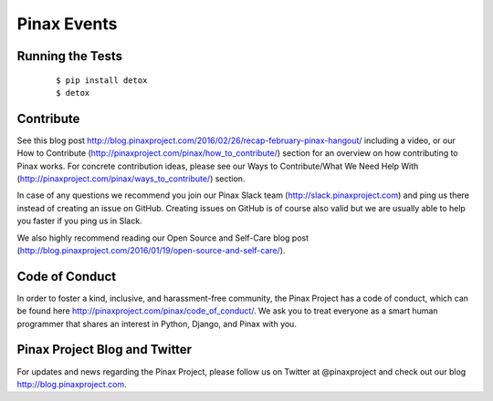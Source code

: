 Pinax Events
============

.. image:: http://slack.pinaxproject.com/badge.svg
   :target: http://slack.pinaxproject.com/

.. image:: https://img.shields.io/travis/pinax/pinax-events.svg
   :target: https://travis-ci.org/pinax/pinax-events

.. image:: https://img.shields.io/coveralls/pinax/pinax-events.svg
   :target: https://coveralls.io/r/pinax/pinax-events

.. image:: https://img.shields.io/pypi/dm/pinax-events.svg
   :target:  https://pypi.python.org/pypi/pinax-events/

.. image:: https://img.shields.io/pypi/v/pinax-events.svg
   :target:  https://pypi.python.org/pypi/pinax-events/

.. image:: https://img.shields.io/badge/license-MIT-blue.svg
   :target:  https://pypi.python.org/pypi/pinax-events/


Running the Tests
-------------------

    ::

       $ pip install detox
       $ detox



Contribute
----------------

See this blog post http://blog.pinaxproject.com/2016/02/26/recap-february-pinax-hangout/ including a video, or our How to Contribute (http://pinaxproject.com/pinax/how_to_contribute/) section for an overview on how contributing to Pinax works. For concrete contribution ideas, please see our Ways to Contribute/What We Need Help With (http://pinaxproject.com/pinax/ways_to_contribute/) section.

In case of any questions we recommend you join our Pinax Slack team (http://slack.pinaxproject.com) and ping us there instead of creating an issue on GitHub. Creating issues on GitHub is of course also valid but we are usually able to help you faster if you ping us in Slack.

We also highly recommend reading our Open Source and Self-Care blog post (http://blog.pinaxproject.com/2016/01/19/open-source-and-self-care/).  


Code of Conduct
----------------

In order to foster a kind, inclusive, and harassment-free community, the Pinax Project has a code of conduct, which can be found here  http://pinaxproject.com/pinax/code_of_conduct/. We ask you to treat everyone as a smart human programmer that shares an interest in Python, Django, and Pinax with you.


Pinax Project Blog and Twitter
--------------------------------

For updates and news regarding the Pinax Project, please follow us on Twitter at @pinaxproject and check out our blog http://blog.pinaxproject.com.


